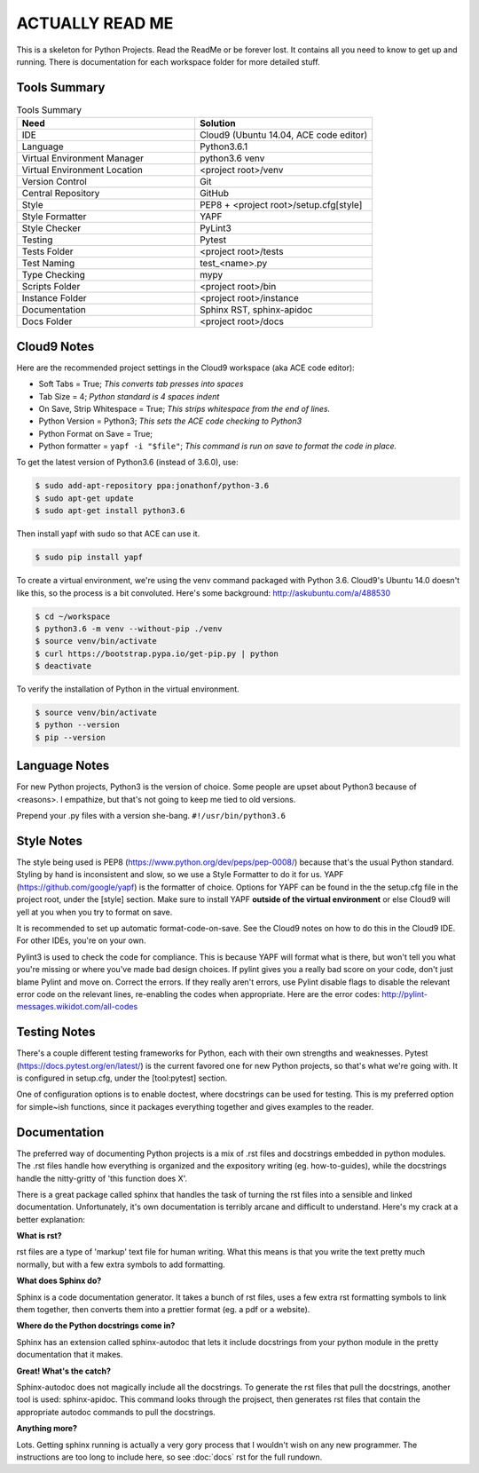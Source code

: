 ACTUALLY READ ME
====================================================

This is a skeleton for Python Projects. Read the ReadMe or be forever
lost. It contains all you need to know to get up and running. There is
documentation for each workspace folder for more detailed stuff.

Tools Summary
-------------

.. csv-table:: Tools Summary
    :header: "Need", "Solution"
    :widths: 40, 40

    "IDE", "Cloud9 (Ubuntu 14.04, ACE code editor)"
    "Language", "Python3.6.1"
    "Virtual Environment Manager", "python3.6 venv"
    "Virtual Environment Location", "<project root>/venv"
    "Version Control", "Git"
    "Central Repository", "GitHub"
    "Style", "PEP8 + <project root>/setup.cfg[style]"
    "Style Formatter", "YAPF"
    "Style Checker", "PyLint3"
    "Testing", "Pytest"
    "Tests Folder", "<project root>/tests"
    "Test Naming", "test_<name>.py"
    "Type Checking", "mypy"
    "Scripts Folder", "<project root>/bin"
    "Instance Folder", "<project root>/instance"
    "Documentation", "Sphinx RST, sphinx-apidoc"
    "Docs Folder", "<project root>/docs"


Cloud9 Notes
------------

Here are the recommended project settings in the Cloud9 workspace (aka
ACE code editor):

- Soft Tabs = True; *This converts tab presses into spaces*
- Tab Size = 4; *Python standard is 4 spaces indent*
- On Save, Strip Whitespace = True; *This strips whitespace from the end of lines.*
- Python Version = Python3; *This sets the ACE code checking to Python3*
- Python Format on Save = True;
- Python formatter = ``yapf -i "$file"``; *This command is run on save to format the code in place.*

To get the latest version of Python3.6 (instead of 3.6.0), use:

.. code-block:: bash

    $ sudo add-apt-repository ppa:jonathonf/python-3.6
    $ sudo apt-get update
    $ sudo apt-get install python3.6


Then install yapf with sudo so that ACE can use it.

.. code-block:: bash

    $ sudo pip install yapf


To create a virtual environment, we're using the venv command packaged
with Python 3.6. Cloud9's Ubuntu 14.0 doesn't like this, so the process
is a bit convoluted. Here's some background: http://askubuntu.com/a/488530

.. code-block:: bash

    $ cd ~/workspace
    $ python3.6 -m venv --without-pip ./venv
    $ source venv/bin/activate
    $ curl https://bootstrap.pypa.io/get-pip.py | python
    $ deactivate


To verify the installation of Python in the virtual environment.

.. code-block:: bash

    $ source venv/bin/activate
    $ python --version
    $ pip --version


Language Notes
--------------

For new Python projects, Python3 is the version of choice. Some people are
upset about Python3 because of <reasons>. I empathize, but that's not
going to keep me tied to old versions.

Prepend your .py files with a version she-bang. ``#!/usr/bin/python3.6``

Style Notes
-----------

The style being used is PEP8 (https://www.python.org/dev/peps/pep-0008/)
because that's the usual Python standard. Styling by hand is inconsistent
and slow, so we use a Style Formatter to do it for us. YAPF
(https://github.com/google/yapf) is the formatter of choice. Options for
YAPF can be found in the the setup.cfg file in the project root, under the
[style] section. Make sure to install YAPF **outside of the virtual
environment** or else Cloud9 will yell at you when you try to format on save.

It is recommended to set up automatic format-code-on-save. See the Cloud9
notes on how to do this in the Cloud9 IDE. For other IDEs, you're on your own.

Pylint3 is used to check the code for compliance. This is because YAPF will
format what is there, but won't tell you what you're missing or where
you've made bad design choices. If pylint gives you a really bad score on
your code, don't just blame Pylint and move on. Correct the errors. If
they really aren't errors, use Pylint disable flags to disable the relevant
error code on the relevant lines, re-enabling the codes when appropriate.
Here are the error codes: http://pylint-messages.wikidot.com/all-codes

Testing Notes
-------------

There's a couple different testing frameworks for Python, each with their
own strengths and weaknesses. Pytest (https://docs.pytest.org/en/latest/)
is the current favored one for new Python projects, so that's what we're
going with. It is configured in setup.cfg, under the [tool:pytest]
section.

One of configuration options is to enable doctest, where docstrings can
be used for testing. This is my preferred option for simple~ish
functions, since it packages everything together and gives examples to
the reader.

Documentation
-------------

The preferred way of documenting Python projects is a mix of .rst files
and docstrings embedded in python modules. The .rst files handle how
everything is organized and the expository writing (eg. how-to-guides),
while the docstrings handle the nitty-gritty of 'this function does X'.

There is a great package called sphinx that handles the task of
turning the rst files into a sensible and linked documentation.
Unfortunately, it's own documentation is terribly arcane and difficult
to understand. Here's my crack at a better explanation:

**What is rst?**

rst files are a type of 'markup' text file for human writing. What this
means is that you write the text pretty much normally, but with a few
extra symbols to add formatting.

**What does Sphinx do?**

Sphinx is a code documentation generator. It takes a bunch of rst files,
uses a few extra rst formatting symbols to link them together, then
converts them into a prettier format (eg. a pdf or a website).

**Where do the Python docstrings come in?**

Sphinx has an extension called sphinx-autodoc that lets it include
docstrings from your python module in the pretty documentation that it
makes.

**Great! What's the catch?**

Sphinx-autodoc does not magically include all the docstrings. To
generate the rst files that pull the docstrings, another tool is used:
sphinx-apidoc. This command looks through the projsect, then generates
rst files that contain the appropriate autodoc commands to pull the
docstrings.

**Anything more?**

Lots. Getting sphinx running is actually a very gory process that I
wouldn't wish on any new programmer. The instructions are too long to
include here, so see :doc:`docs` rst for the full rundown.

